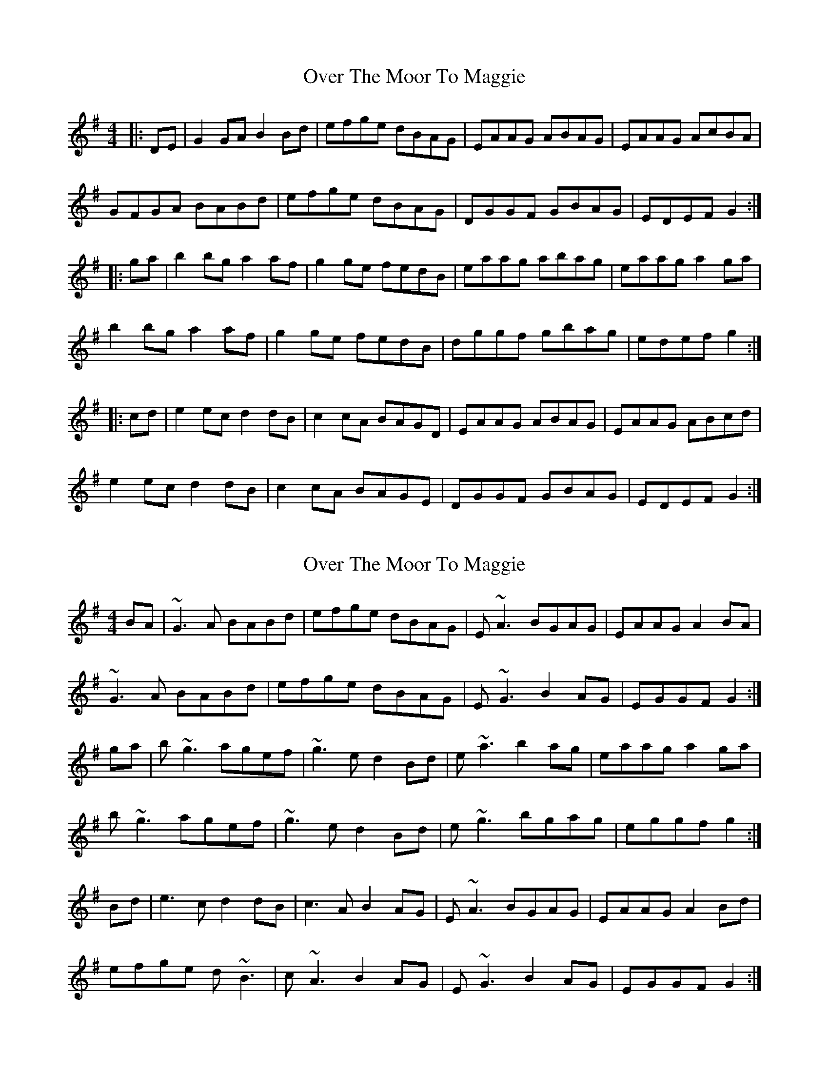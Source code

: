 X: 1
T: Over The Moor To Maggie
Z: Jeremy
S: https://thesession.org/tunes/115#setting115
R: reel
M: 4/4
L: 1/8
K: Gmaj
|:DE|G2GA B2Bd|efge dBAG|EAAG ABAG|EAAG AcBA|
GFGA BABd|efge dBAG|DGGF GBAG|EDEF G2:|
|:ga|b2bg a2af|g2ge fedB|eaag abag|eaag a2 ga|
b2bg a2af|g2ge fedB|dggf gbag|edef g2:|
|:cd|e2ec d2dB|c2cA BAGD|EAAG ABAG|EAAG ABcd|
e2ec d2dB|c2cA BAGE|DGGF GBAG|EDEF G2:|
X: 2
T: Over The Moor To Maggie
Z: slainte
S: https://thesession.org/tunes/115#setting12703
R: reel
M: 4/4
L: 1/8
K: Gmaj
BA|~G3A BABd|efge dBAG|E~A3 BGAG|EAAG A2BA|~G3A BABd|efge dBAG|E~G3 B2AG|EGGF G2:|ga|b~g3 agef|~g3e d2Bd|e~a3 b2ag|eaag a2ga|b~g3 agef|~g3e d2Bd|e~g3 bgag|eggf g2:|Bd|e3c d2dB|c3A B2AG|E~A3 BGAG|EAAG A2Bd|efge d~B3|c~A3 B2AG|E~G3 B2AG|EGGF G2:|
X: 3
T: Over The Moor To Maggie
Z: slainte
S: https://thesession.org/tunes/115#setting12704
R: reel
M: 4/4
L: 1/8
K: Gmaj
BA|~G3A BABd|efge dBAG|E~A3 BGAG|EAAG A2BA|~G3A BABd|efge dBAG|E~G3 AGFE|DGGF G2:|ga|b~g3 agef|~g3e d2Bd|e~a3 b2ag|eaag a2ga|b~g3 agef|~g3e d2Bd|e~g3 agfe|dggf g2:|Bd|e3c d2dB|c3A B2AG|E~A3 BGAG|EAAG A2Bd|efge d~B3|c~A3 B2AG|E~G3 AGFE|DGGF G2:|
X: 4
T: Over The Moor To Maggie
Z: NeilBarr
S: https://thesession.org/tunes/115#setting12705
R: reel
M: 4/4
L: 1/8
K: Gmaj
"G"DEGA B2 d2|edgd edBA|"Am"E(A A)B AGED|EGAB "D"A2 (D2|"G"D)EGA Bdef|gfga gedB|"C"ABGA "Am"BGAG|1"D"E(G G)A "G"G4:|2"D"E(G G)A"G"G2||:ga|"G"b2 bg "D"a2 af|"C"gage "G"dB A2|"Am"e(a a)(a a)b ag|(3efg) ab "D"a2 g"G"b2 bg "D"a2 af|"C"gage "G"dB A2|"C"ABGA "Am"BGAG|1"D"E(G G)A "G"G2:|2
X: 5
T: Over The Moor To Maggie
Z: Edgar Bolton
S: https://thesession.org/tunes/115#setting12706
R: reel
M: 4/4
L: 1/8
K: Dmaj
FE |: D3 E FDFA | BcdB AFED | B,E (3EEE EFED | B,E (3EEE EGFE |D3 E FDFA | BcdB AFED | B,D (3DDD FDED |1 A,DDE D2 FE :|2 A,DDE D2 de |||: fd (3ddd edBc | cddB A2 FA | Beed efed | Beed e2 de |fd (3ddd edBc | cddB A2 FA | Bd (3ddd fded |1 Addc d2 de :|2 Addc d2 FA ||ABBG GAAF | FGGE F2 ED | B,E (3EEE EFED | B,E (3EEE EFGA |ABBG GAAF | FGGE F2 ED | B,D (3DDD FDED |1 A,DDE D2 FA :|2 A,DDE D4 ||AB (3BBG GA (3AAF | FG (3GGE F2 ED | B,E (3EEE EFED | B,E (3EEE EFGA |
X: 6
T: Over The Moor To Maggie
Z: JACKB
S: https://thesession.org/tunes/115#setting26467
R: reel
M: 4/4
L: 1/8
K: Gmaj
|:(3DEF|G3A BABd|efge dBAG|EAAG ABAG|EAAG AcBA|
GFGA BABd|efge dBAG|EGGF GBAG|EDEF G2:|
|:ga|b3g a3f|g3e d2 Bd|eaag abag|eaag a2 ga|
b3g a3f|g3e d2 Bd|eggf gbag|edef g2:|
|:cd|e3c d3B|c2cA B2 AG|EAAG ABAG|EAAG ABcd|
e3c d2dB|c2cA B2 AG|EGGF GBAG|EDEF G2:|
X: 7
T: Over The Moor To Maggie
Z: Jim Nikora
S: https://thesession.org/tunes/115#setting27782
R: reel
M: 4/4
L: 1/8
K: Gmaj
|: "G"G3A BG Bd | "Em"ef ge "G"dB AG | "Am"EA AG "D"AB AG | "Am"EA AG "D"A2 DE |
"G"G3A BG Bd | "Em"ef ge "G"dB AG | "Em"EG G2 "G"BG AG |1 EG GF G2 DE :|2 EG GF G2 ga |
|: "G"b3g "D"a3f | "C"ga ge "G"d2 Bd | "Am"ea ag "D"ab ag | "Am"ea ag "D"a2 ga |
"G"bg g2 "D"af f2 | "C"ga ge "G"d2 Bd | "Em"eg g2 "G"bg ag |1 eg gf "G"g2 ga :|2 eg gf "G"g2 Bd |
|: "C"e3c "G"d2 dB | "Am"c2 cA "G"B2 AG | "Am"EA AG "D"AB AG | "Am"EA AG "D"AB cd |
"C"e3c "G"de dB | "Am"cA A2 "G"B2 AG | "Em"EG G2 "G"BG AG |1 EG GF G2 Bd :|2 EG GF G4 |

